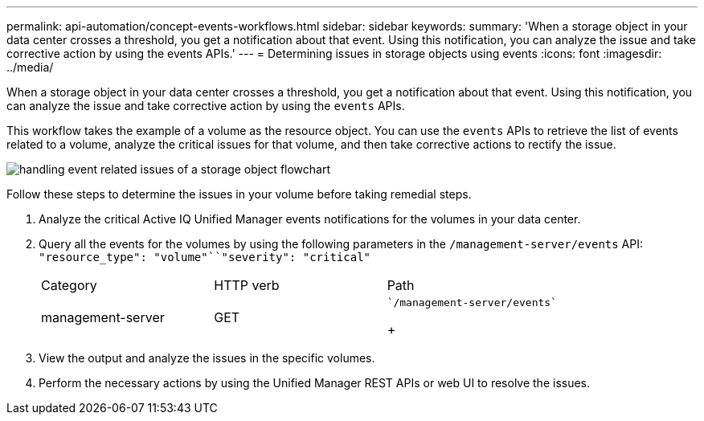 ---
permalink: api-automation/concept-events-workflows.html
sidebar: sidebar
keywords: 
summary: 'When a storage object in your data center crosses a threshold, you get a notification about that event. Using this notification, you can analyze the issue and take corrective action by using the events APIs.'
---
= Determining issues in storage objects using events
:icons: font
:imagesdir: ../media/

[.lead]
When a storage object in your data center crosses a threshold, you get a notification about that event. Using this notification, you can analyze the issue and take corrective action by using the `events` APIs.

This workflow takes the example of a volume as the resource object. You can use the `events` APIs to retrieve the list of events related to a volume, analyze the critical issues for that volume, and then take corrective actions to rectify the issue.

image::../media/handling-event-related-issues-of-a-storage-object-flowchart.gif[]

Follow these steps to determine the issues in your volume before taking remedial steps.

. Analyze the critical Active IQ Unified Manager events notifications for the volumes in your data center.
. Query all the events for the volumes by using the following parameters in the `/management-server/events` API: `"resource_type": "volume"``"severity": "critical"`
+
|===
| Category| HTTP verb| Path
a|
management-server
a|
GET
a|
    `/management-server/events`
+
|===

. View the output and analyze the issues in the specific volumes.
. Perform the necessary actions by using the Unified Manager REST APIs or web UI to resolve the issues.
